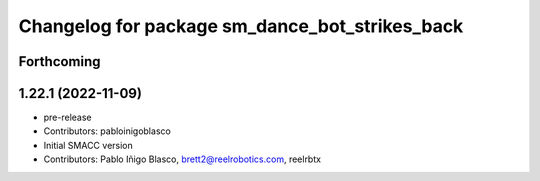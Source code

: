 ^^^^^^^^^^^^^^^^^^^^^^^^^^^^^^^^^^
Changelog for package sm_dance_bot_strikes_back
^^^^^^^^^^^^^^^^^^^^^^^^^^^^^^^^^^

Forthcoming
-----------

1.22.1 (2022-11-09)
-------------------
* pre-release
* Contributors: pabloinigoblasco

* Initial SMACC version
* Contributors: Pablo Iñigo Blasco, brett2@reelrobotics.com, reelrbtx
